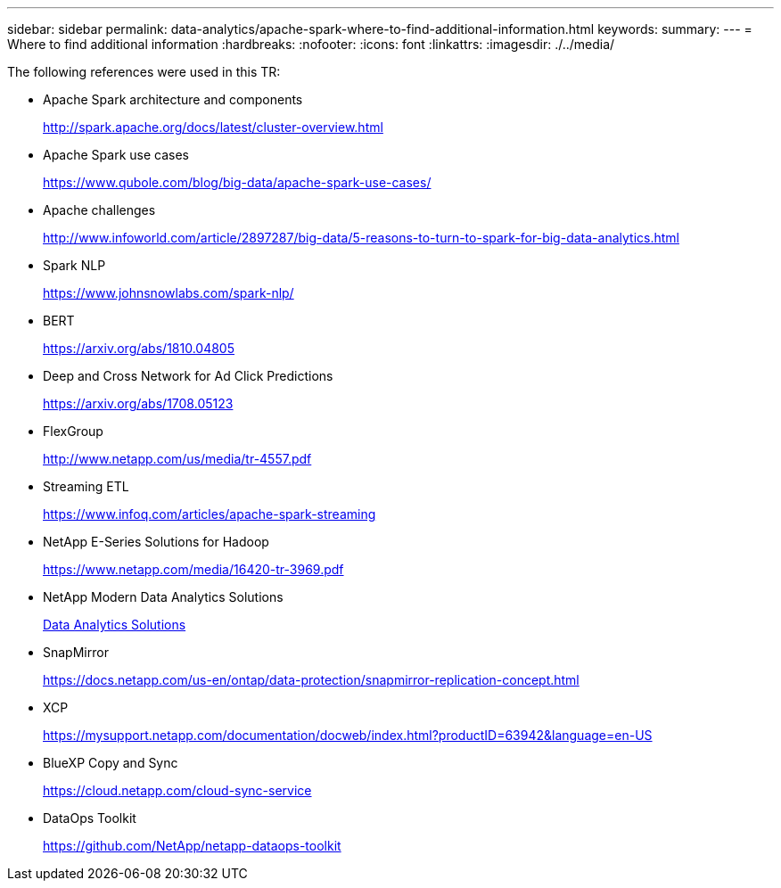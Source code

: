 ---
sidebar: sidebar
permalink: data-analytics/apache-spark-where-to-find-additional-information.html
keywords:
summary:
---
= Where to find additional information
:hardbreaks:
:nofooter:
:icons: font
:linkattrs:
:imagesdir: ./../media/

//
// This file was created with NDAC Version 2.0 (August 17, 2020)
//
// 2022-08-03 14:35:46.762417
//

[.lead]
The following references were used in this TR:

* Apache Spark architecture and components
+
http://spark.apache.org/docs/latest/cluster-overview.html[http://spark.apache.org/docs/latest/cluster-overview.html^]

* Apache Spark use cases
+
https://www.qubole.com/blog/big-data/apache-spark-use-cases/[https://www.qubole.com/blog/big-data/apache-spark-use-cases/^]

* Apache challenges
+
http://www.infoworld.com/article/2897287/big-data/5-reasons-to-turn-to-spark-for-big-data-analytics.html[http://www.infoworld.com/article/2897287/big-data/5-reasons-to-turn-to-spark-for-big-data-analytics.html^]

* Spark NLP
+
https://www.johnsnowlabs.com/spark-nlp/[https://www.johnsnowlabs.com/spark-nlp/^] 

* BERT
+
https://arxiv.org/abs/1810.04805[https://arxiv.org/abs/1810.04805^] 

* Deep and Cross Network for Ad Click Predictions
+
https://arxiv.org/abs/1708.05123[https://arxiv.org/abs/1708.05123^] 

* FlexGroup
+
http://www.netapp.com/us/media/tr-4557.pdf[http://www.netapp.com/us/media/tr-4557.pdf^]

* Streaming ETL
+
https://www.infoq.com/articles/apache-spark-streaming[https://www.infoq.com/articles/apache-spark-streaming^]

* NetApp E-Series Solutions for Hadoop
+
https://www.netapp.com/media/16420-tr-3969.pdf[https://www.netapp.com/media/16420-tr-3969.pdf^]

//* Sentiment Analysis from Customer Communications with NetApp AI
//+
//link:../pdfs/sidebar/Sentiment_analysis_with_NetApp_AI.pdf[PDF Documentation^]

* NetApp Modern Data Analytics Solutions
+
link:index.html[Data Analytics Solutions] 

* SnapMirror
+
https://docs.netapp.com/us-en/ontap/data-protection/snapmirror-replication-concept.html[https://docs.netapp.com/us-en/ontap/data-protection/snapmirror-replication-concept.html^] 

* XCP
+
https://mysupport.netapp.com/documentation/docweb/index.html?productID=63942&language=en-US[https://mysupport.netapp.com/documentation/docweb/index.html?productID=63942&language=en-US^] 

* BlueXP Copy and Sync
+
https://cloud.netapp.com/cloud-sync-service[https://cloud.netapp.com/cloud-sync-service^] 

* DataOps Toolkit
+
https://github.com/NetApp/netapp-dataops-toolkit[https://github.com/NetApp/netapp-dataops-toolkit^] 
